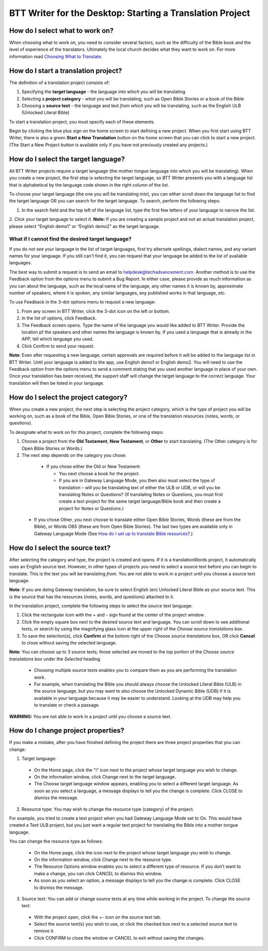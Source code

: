 BTT Writer for the Desktop: Starting a Translation Project 
=================================================


.. image:: ../images/BTTwriterDesktop.gif
    :width: 180px
    :align: center
    :height: 200px
    :alt: BTT Writer for the Desktop

How do I select what to work on?
--------------------------------

When choosing what to work on, you need to consider several factors, such as the difficulty of the Bible book and the level of experience of the translators. Ultimately the local church decides what they want to work on. For more information read `Choosing What to Translate <https://btt-writer.readthedocs.io/en/latest/ChoosingWhatToTranslate.html>`_.

How do I start a translation project?
------------------------------

The definition of a translation project consists of:

1. Specifying the **target language** - the language *into which* you will be translating

2. Selecting a **project category** - *what* you will be translating, such as Open Bible Stories or a book of the Bible

3. Choosing a **source text** - the language and text *from which* you will be translating, such as the English ULB (Unlocked Literal Bible)

To start a translation project, you must specify each of these elements.

Begin by clicking the blue plus sign on the home screen to start defining a new project. When you first start using BTT Writer,
there is also a green **Start a New Translation** button on the home screen that you can click to start a new project. (The Start a New Project button is available only if you have not previously created any projects.)



How do I select the target language?
--------------------------------------

All BTT Writer projects require a target language (the mother tongue language *into which* you will be translating). When you create a new project, the first step is selecting the target language, so BTT Writer presents you with a language list that is alphabetical by the language code shown in the right column of the list.

To choose your target language (the one you will be translating *into*), you can either scroll down the language list to find the target language OR you can search for the target language. To search, perform the following steps:

1.	In the search field and the top left of the language list, type the first few letters of your language to narrow the list. 
 
2.	Click your target language to select it.
**Note:** If you are creating a sample project and not an actual translation project, please select “English demo1” or “English demo2” as the target language.
 
What if I cannot find the desired target language?
^^^^^^^^^^^^^^^^^^^^^^^^^^^^^^^^^^^^^^^^^^^^^^^^^^^

If you do not see your language in the list of target languages, first try alternate spellings, dialect names, and any variant names for your language. If you still can't find it, you can request that your language be added to the list of available languages.

The best way to submit a request is to send an email to helpdesk@techadvancement.com. Another method is to use the Feedback option from the options menu to submit a Bug Report. In either case, please provide as much information as you can about the language, such as the local name of the language, any other names it is known by, approximate number of speakers, where it is spoken, any similar languages, any published works in that language, etc.

To use Feedback in the 3-dot options menu to request a new language:

1. From any screen in BTT Writer, click the 3-dot icon on the left or bottom.

2. In the list of options, click Feedback.

3. The Feedback screen opens. Type the name of the language you would like added to BTT Writer. Provide the location pf the speakers and other names the language is known by. If you used a language that is already in the APP, tell which language you used.

4. Click Confirm to send your request.

**Note**: Even after requesting a new language, certain approvals are required before it will be added to the language list in BTT Writer. Until your language is added to the app, use English demo1 or English demo2. You will need to use the Feedback option from the options menu to send a comment stating that you used another language in place of your own. Once your translation has been received, the support staff will change the target language to the correct language. Your translation will then be listed in your language.
    


How do I select the project category?
---------------------------------------
When you create a new project, the next step is selecting the project category, which is the type of project you will be working on, such as a book of the Bible, Open Bible Stories, or one of the translation resources (notes, words, or questions).

To designate what to work on for this project, complete the following steps:

1.	Choose a project from the **Old Testament**, **New Testament**, or **Other** to start translating. (The Other category is for Open Bible Stories or Words.)

2.	The next step depends on the category you chose:

    * If you chose either the Old or New Testament:
      
      * You next choose a book for the project.
 
      * If you are in Gateway Language Mode, you then also must select the type of translation – will you be translating text of either the ULB or UDB, or will you be translating Notes or Questions? (If translating Notes or Questions, you must first create a text project for the same target language/Bible book and then create a project for Notes or Questions.)

  *	If you chose Other, you next choose to translate either Open Bible Stories, Words (these are from the Bible), or Words OBS (these are from Open Bible Stories). The last two types are available only in Gateway Language Mode (See `How do I set up to translate Bible resources? <https://btt-writer.readthedocs.io/en/latest/desktop.html#how-do-i-set-up-to-translate-bible-resources>`_.)

How do I select the source text? 
-----------------------------------------------------

After selecting the category and type, the project is created and opens. If it is a translationWords project, it automatically uses an English source text. However, in other types of projects you need to select a source text before you can begin to translate. This is the text you will be translating *from*. You are not able to work in a project until you choose a source text language.

**Note**: If you are doing Gateway translation, be sure to select English (en) Unlocked Literal Bible as your source text. This is the source that has the resources (notes, words, and questions) attached to it.

In the translation project, complete the following steps to select the source text language:

1. Click the rectangular icon with the + and - sign  found at the center of the project window .
 
2. Click the empty square box next to the desired source text and language. You can scroll down to see additional texts, or search by using the magnifying glass icon at the upper right of the *Choose source translations* box.

3. To save the selection(s), click **Confirm** at the bottom right of the *Choose source translations* box, OR click **Cancel** to close without saving the selected language.
 
**Note**: You can choose up to 3 source texts; those selected are moved to the top portion of the *Choose source translations* box under the *Selected* heading. 
 
  * Choosing multiple source texts enables you to compare them as you are performing the translation work. 
  
  * For example, when translating the Bible you should always choose the Unlocked Literal Bible (ULB) in the source language, but you may want to also choose the Unlocked Dynamic Bible (UDB) if it is available in your language because it may be easier to understand. Looking at the UDB may help you to translate or check a passage.
 
**WARNING:** You are not able to work in a project until you choose a source text.

How do I change project properties? 
-----------------------------------------------------

If you make a mistake, after you have finished defining the project there are three project properties that you can change:

1.	Target language:

    *	On the Home page, click the "i" icon next to the project whose target language you wish to change.

    *	On the information window, click Change next to the target language.

    *	The Choose target language window appears, enabling you to select a different target language. As soon as you select a language, a message displays to tell you the change is complete. Click CLOSE to dismiss the message.
 

2.	Resource type: You may wish to change the resource type (category) of the project. 

For example, you tried to create a text project when you had Gateway Language Mode set to On. This would have created a Text ULB project, but you just want a regular text project for translating the Bible into a mother tongue language. 

You can change the resource type as follows:

    *	On the Home page, click the   icon next to the project whose target language you wish to change.

    *	On the information window, click Change next to the resource type.
 
    *	The Resource Options window enables you to select a different type of resource. If you don’t want to make a change, you can click CANCEL to dismiss this window. 
 
    *   As soon as you select an option, a message displays to tell you the change is complete. Click CLOSE to dismiss the message.
 

3.	Source text: You can add or change source texts at any time while working in the project. To change the source text:

    *	With the project open, click the +- icon on the source text tab.
 

    *	Select the source text(s) you wish to use, or click the checked box next to a selected source text to remove it.
        

    *	Click CONFIRM to close the window or CANCEL to exit without saving the changes.
